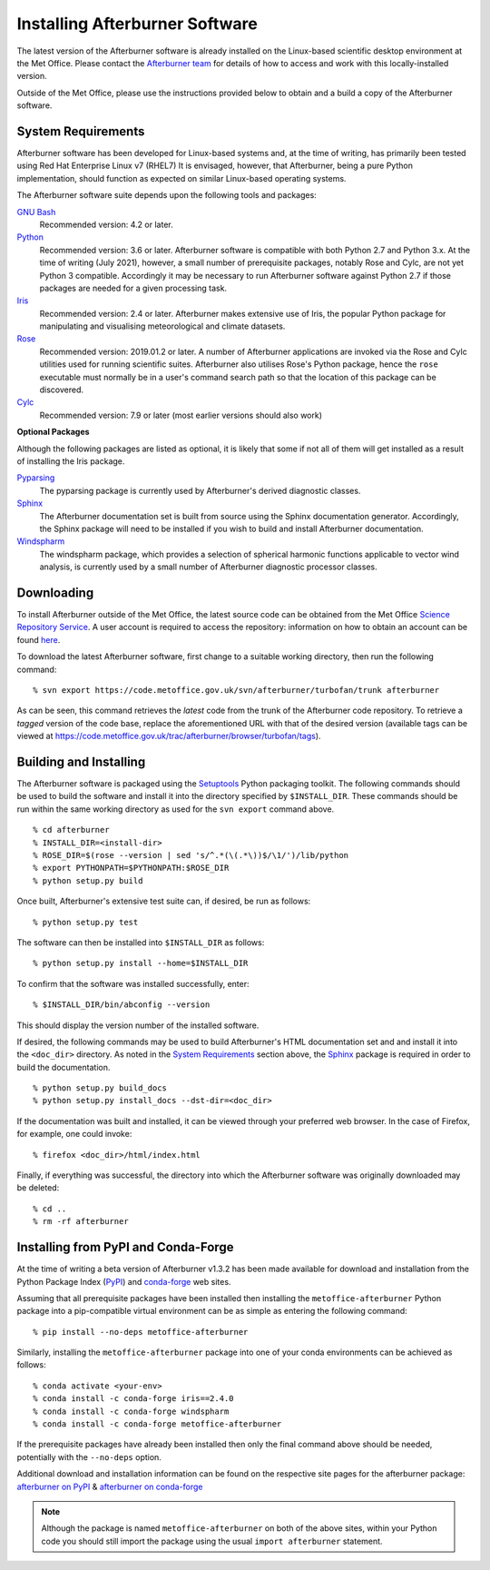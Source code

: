 .. _installing:

Installing Afterburner Software
===============================

The latest version of the Afterburner software is already installed on the
Linux-based scientific desktop environment at the Met Office. Please contact
the `Afterburner team <mailto:afterburner@metoffice.gov.uk>`_ for details of how
to access and work with this locally-installed version.

Outside of the Met Office, please use the instructions provided below to obtain
and a build a copy of the Afterburner software.

System Requirements
-------------------

Afterburner software has been developed for Linux-based systems and, at the time
of writing, has primarily been tested using Red Hat Enterprise Linux v7 (RHEL7)
It is envisaged, however, that Afterburner, being a pure Python implementation,
should function as expected on similar Linux-based operating systems.

The Afterburner software suite depends upon the following tools and packages:

`GNU Bash <https://www.gnu.org/software/bash/>`_
   Recommended version: 4.2 or later.

`Python <https://www.python.org/>`_
   Recommended version: 3.6 or later. Afterburner software is compatible with both
   Python 2.7 and Python 3.x. At the time of writing (July 2021), however, a small
   number of prerequisite packages, notably Rose and Cylc, are not yet Python 3
   compatible. Accordingly it may be necessary to run Afterburner software against
   Python 2.7 if those packages are needed for a given processing task.

`Iris <https://scitools.org.uk/iris/>`_
   Recommended version: 2.4 or later. Afterburner makes extensive use of Iris,
   the popular Python package for manipulating and visualising meteorological and
   climate datasets.

`Rose <https://github.com/metomi/rose/>`_
   Recommended version: 2019.01.2 or later. A number of Afterburner applications
   are invoked via the Rose and Cylc utilities used for running scientific suites.
   Afterburner also utilises Rose's Python package, hence the ``rose`` executable
   must normally be in a user's command search path so that the location of this
   package can be discovered.

`Cylc <https://cylc.github.io/cylc/>`_
   Recommended version: 7.9 or later (most earlier versions should also work)

**Optional Packages**

Although the following packages are listed as optional, it is likely that some
if not all of them will get installed as a result of installing the Iris package.

`Pyparsing <http://pyparsing.wikispaces.com/>`_
   The pyparsing package is currently used by Afterburner's derived diagnostic
   classes.

`Sphinx <http://www.sphinx-doc.org/en/stable/>`_
   The Afterburner documentation set is built from source using the Sphinx
   documentation generator. Accordingly, the Sphinx package will need to be
   installed if you wish to build and install Afterburner documentation.

`Windspharm <https://github.com/ajdawson/windspharm>`_
   The windspharm package, which provides a selection of spherical harmonic
   functions applicable to vector wind analysis, is currently used by a small
   number of Afterburner diagnostic processor classes.

Downloading
-----------

To install Afterburner outside of the Met Office, the latest source code can
be obtained from the Met Office `Science Repository Service <https://code.metoffice.gov.uk/>`_.
A user account is required to access the repository: information on how to obtain an
account can be found `here <https://code.metoffice.gov.uk/trac/home/wiki/FAQ#Requestinganaccount>`_.

To download the latest Afterburner software, first change to a suitable working
directory, then run the following command::

    % svn export https://code.metoffice.gov.uk/svn/afterburner/turbofan/trunk afterburner

As can be seen, this command retrieves the *latest* code from the trunk of the
Afterburner code repository. To retrieve a *tagged* version of the code base,
replace the aforementioned URL with that of the desired version (available tags
can be viewed at https://code.metoffice.gov.uk/trac/afterburner/browser/turbofan/tags).

Building and Installing
-----------------------

The Afterburner software is packaged using the `Setuptools <https://setuptools.readthedocs.io/en/latest/>`_
Python packaging toolkit. The following commands should be used to build the software and
install it into the directory specified by ``$INSTALL_DIR``. These commands should
be run within the same working directory as used for the ``svn export`` command above.
::

    % cd afterburner
    % INSTALL_DIR=<install-dir>
    % ROSE_DIR=$(rose --version | sed 's/^.*(\(.*\))$/\1/')/lib/python
    % export PYTHONPATH=$PYTHONPATH:$ROSE_DIR
    % python setup.py build

Once built, Afterburner's extensive test suite can, if desired, be run as follows::

    % python setup.py test

The software can then be installed into ``$INSTALL_DIR`` as follows::

    % python setup.py install --home=$INSTALL_DIR

To confirm that the software was installed successfully, enter::

    % $INSTALL_DIR/bin/abconfig --version

This should display the version number of the installed software.

If desired, the following commands may be used to build Afterburner's HTML
documentation set and and install it into the ``<doc_dir>`` directory. As noted
in the `System Requirements`_ section above, the `Sphinx <http://www.sphinx-doc.org/en/stable/>`_
package is required in order to build the documentation.
::

    % python setup.py build_docs
    % python setup.py install_docs --dst-dir=<doc_dir>

If the documentation was built and installed, it can be viewed through your
preferred web browser. In the case of Firefox, for example, one could invoke::

    % firefox <doc_dir>/html/index.html

Finally, if everything was successful, the directory into which the Afterburner
software was originally downloaded may be deleted::

    % cd ..
    % rm -rf afterburner

Installing from PyPI and Conda-Forge
------------------------------------

At the time of writing a beta version of Afterburner v1.3.2 has been made available
for download and installation from the Python Package Index (PyPI_) and conda-forge_
web sites.

Assuming that all prerequisite packages have been installed then installing the
``metoffice-afterburner`` Python package into a pip-compatible virtual environment
can be as simple as entering the following command::

    % pip install --no-deps metoffice-afterburner

Similarly, installing the ``metoffice-afterburner`` package into one of your conda
environments can be achieved as follows::

    % conda activate <your-env>
    % conda install -c conda-forge iris==2.4.0
    % conda install -c conda-forge windspharm
    % conda install -c conda-forge metoffice-afterburner

If the prerequisite packages have already been installed then only the final command
above should be needed, potentially with the ``--no-deps`` option.

Additional download and installation information can be found on the respective
site pages for the afterburner package: `afterburner on PyPI`_ & `afterburner on conda-forge`_

.. note:: Although the package is named ``metoffice-afterburner`` on both of the
   above sites, within your Python code you should still import the package using
   the usual ``import afterburner`` statement.

.. _PyPI: https://pypi.org/

.. _conda-forge: https://anaconda.org/conda-forge/

.. _afterburner on PyPI: https://pypi.org/project/metoffice-afterburner

.. _afterburner on conda-forge: https://anaconda.org/conda-forge/metoffice-afterburner
